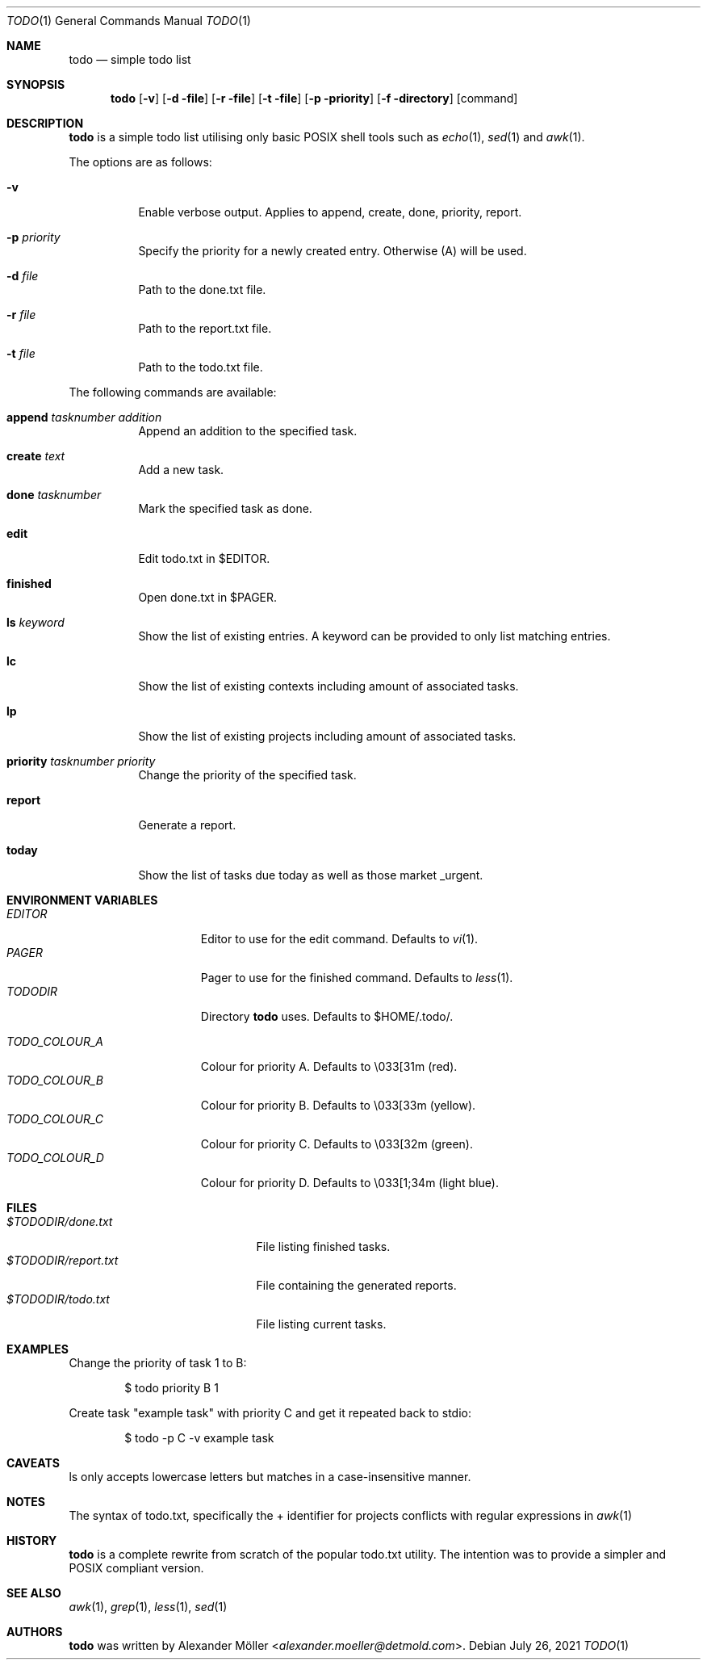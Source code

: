 .\"	$OpenBSD$
.\"
.\" Copyright (c) 2020, 2021 Alexander Möller <alexander.moeller@detmold.com>
.\"
.\" Permission to use, copy, modify, and distribute this software for any
.\" purpose with or without fee is hereby granted, provided that the above
.\" copyright notice and this permission notice appear in all copies.
.\"
.\" THE SOFTWARE IS PROVIDED "AS IS" AND THE AUTHOR DISCLAIMS ALL WARRANTIES
.\" WITH REGARD TO THIS SOFTWARE INCLUDING ALL IMPLIED WARRANTIES OF
.\" MERCHANTABILITY AND FITNESS. IN NO EVENT SHALL THE AUTHOR BE LIABLE FOR
.\" ANY SPECIAL, DIRECT, INDIRECT, OR CONSEQUENTIAL DAMAGES OR ANY DAMAGES
.\" WHATSOEVER RESULTING FROM LOSS OF USE, DATA OR PROFITS, WHETHER IN AN
.\" ACTION OF CONTRACT, NEGLIGENCE OR OTHER TORTIOUS ACTION, ARISING OUT OF
.\" OR IN CONNECTION WITH THE USE OR PERFORMANCE OF THIS SOFTWARE.
.\"
.Dd $Mdocdate: July 26 2021 $
.Dt TODO 1
.Os
.Sh NAME
.Nm todo
.Nd simple todo list
.Sh SYNOPSIS
.Nm todo
.Op Fl v
.Op Fl d file
.Op Fl r file
.Op Fl t file
.Op Fl p priority
.Op Fl f directory
.Op command
.Sh DESCRIPTION
.Nm
is a simple todo list utilising only basic POSIX shell tools such as
.Xr echo 1 ,
.Xr sed 1
and
.Xr awk 1 .
.Pp
The options are as follows:
.Bl -tag -width Ds
.It Fl v
Enable verbose output.
Applies to append, create, done, priority, report.
.It Fl p Ar priority
Specify the priority for a newly created entry. Otherwise (A) will be used.
.It Fl d Ar file
Path to the done.txt file.
.It Fl r Ar file
Path to the report.txt file.
.It Fl t Ar file
Path to the todo.txt file.
.El
.Pp
The following commands are available:
.Bl -tag -width Ds
.It Cm append Ar tasknumber Ar addition
Append an addition to the specified task.
.It Cm create Ar text
Add a new task.
.It Cm done Ar tasknumber
Mark the specified task as done.
.It Cm edit
Edit todo.txt in $EDITOR.
.It Cm finished
Open done.txt in $PAGER.
.It Cm ls Ar keyword
Show the list of existing entries. A keyword can be provided to only list matching entries.
.It Cm lc
Show the list of existing contexts including amount of associated tasks.
.It Cm lp
Show the list of existing projects including amount of associated tasks.
.It Cm priority Ar tasknumber Ar priority
Change the priority of the specified task.
.It Cm report
Generate a report.
.It Cm today
Show the list of tasks due today as well as those market _urgent.
.El
.Sh ENVIRONMENT VARIABLES
.Bl -tag -width "TODO_COLOUR_A" -compact
.It Pa EDITOR
Editor to use for the edit command. Defaults to
.Xr vi 1 .
.It Pa PAGER
Pager to use for the finished command. Defaults to
.Xr less 1 .
.It Pa TODODIR
Directory
.Nm
uses. Defaults to $HOME/.todo/.
.Pp
.It Pa TODO_COLOUR_A
Colour for priority A. Defaults to \\033[31m (red).
.It Pa TODO_COLOUR_B
Colour for priority B. Defaults to \\033[33m (yellow).
.It Pa TODO_COLOUR_C
Colour for priority C. Defaults to \\033[32m (green).
.It Pa TODO_COLOUR_D
Colour for priority D. Defaults to \\033[1;34m (light blue).
.El
.Sh FILES
.Bl -tag -width "$TODODIR/report.txt" -compact
.It Pa $TODODIR/done.txt
File listing finished tasks.
.It Pa $TODODIR/report.txt
File containing the generated reports.
.It Pa $TODODIR/todo.txt
File listing current tasks.
.El
.Sh EXAMPLES
Change the priority of task 1 to B:
.Bd -literal -offset indent
$ todo priority B 1
.Ed
.Pp
Create task "example task" with priority C and get it repeated back to stdio:
.Bd -literal -offset indent
$ todo -p C -v example task
.Ed
.Sh CAVEATS
ls only accepts lowercase letters but matches in a case-insensitive manner.
.Ed
.Sh NOTES
The syntax of todo.txt, specifically the + identifier for projects conflicts with regular expressions in
.Xr awk 1
. Therefore an alternative _ identifier is used by default since version 0.7.
.Ed
.Sh HISTORY
.Nm
is a complete rewrite from scratch of the popular todo.txt utility. The intention was to provide a simpler and POSIX compliant version.
.Ed
.Sh SEE ALSO
.Xr awk 1 ,
.Xr grep 1 ,
.Xr less 1 ,
.Xr sed 1
.Sh AUTHORS
.Nm
was written by
.An Alexander Möller Aq Mt alexander.moeller@detmold.com .
